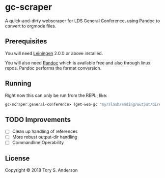 * gc-scraper
A quick-and-dirty webscraper for LDS General Conference, using Pandoc to convert to orgmode files.

** Prerequisites
You will need [[https://github.com/technomancy/leiningen][Leiningen]] 2.0.0 or above installed.

You will also need [[http://pandoc.org/][Pandoc]] which is available free and also through linux repos. Pandoc performs the format conversion. 

** Running
Right now this can only be run from the REPL, like:

#+BEGIN_SRC clojure
gc-scraper.general-conference> (get-web-gc "my/slash/ending/output/directory/"
#+END_SRC

** TODO Improvements
- [ ] Clean up handling of references
- [ ] More robust output-dir handling
- [ ] Commandline Operability

** License
Copyright © 2018 Tory S. Anderson

